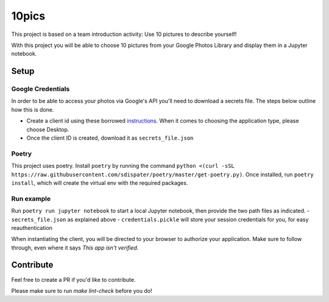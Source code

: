 ======
10pics
======
This project is based on a team introduction activity: Use 10 pictures to describe yourself!

With this project you will be able to choose 10 pictures from your Google Photos Library and display them in a Jupyter notebook.

Setup
========
Google Credentials
------------------
In order to be able to access your photos via Google's API you'll need to download a secrets file. The steps below outline how this is done.

- Create a client id using these borrowed instructions_. When it comes to choosing the application type, please choose Desktop.
- Once the client ID is created, download it as ``secrets_file.json``

.. _instructions: https://docs.google.com/document/d/1ck1679H8ifmZ_4eVbDeD_-jezIcZ-j6MlaNaeQiz7y0

Poetry
------
This project uses poetry. Install ``poetry`` by running the command ``python <(curl -sSL https://raw.githubusercontent.com/sdispater/poetry/master/get-poetry.py)``.
Once installed, run ``poetry install``, which will create the virtual env with the required packages.

Run example
-----------
Run ``poetry run jupyter notebook`` to start a local Jupyter notebook, then provide the two path files as indicated.
- ``secrets_file.json`` as explained above
- ``credentials.pickle`` will store your session credentials for you, for easy reauthentication

When instantiating the client, you will be directed to your browser to authorize your application. Make sure to follow through, even where it says *This app isn't verified*.

Contribute
==========

Feel free to create a PR if you'd like to contribute.

Please make sure to run `make lint-check` before you do!


